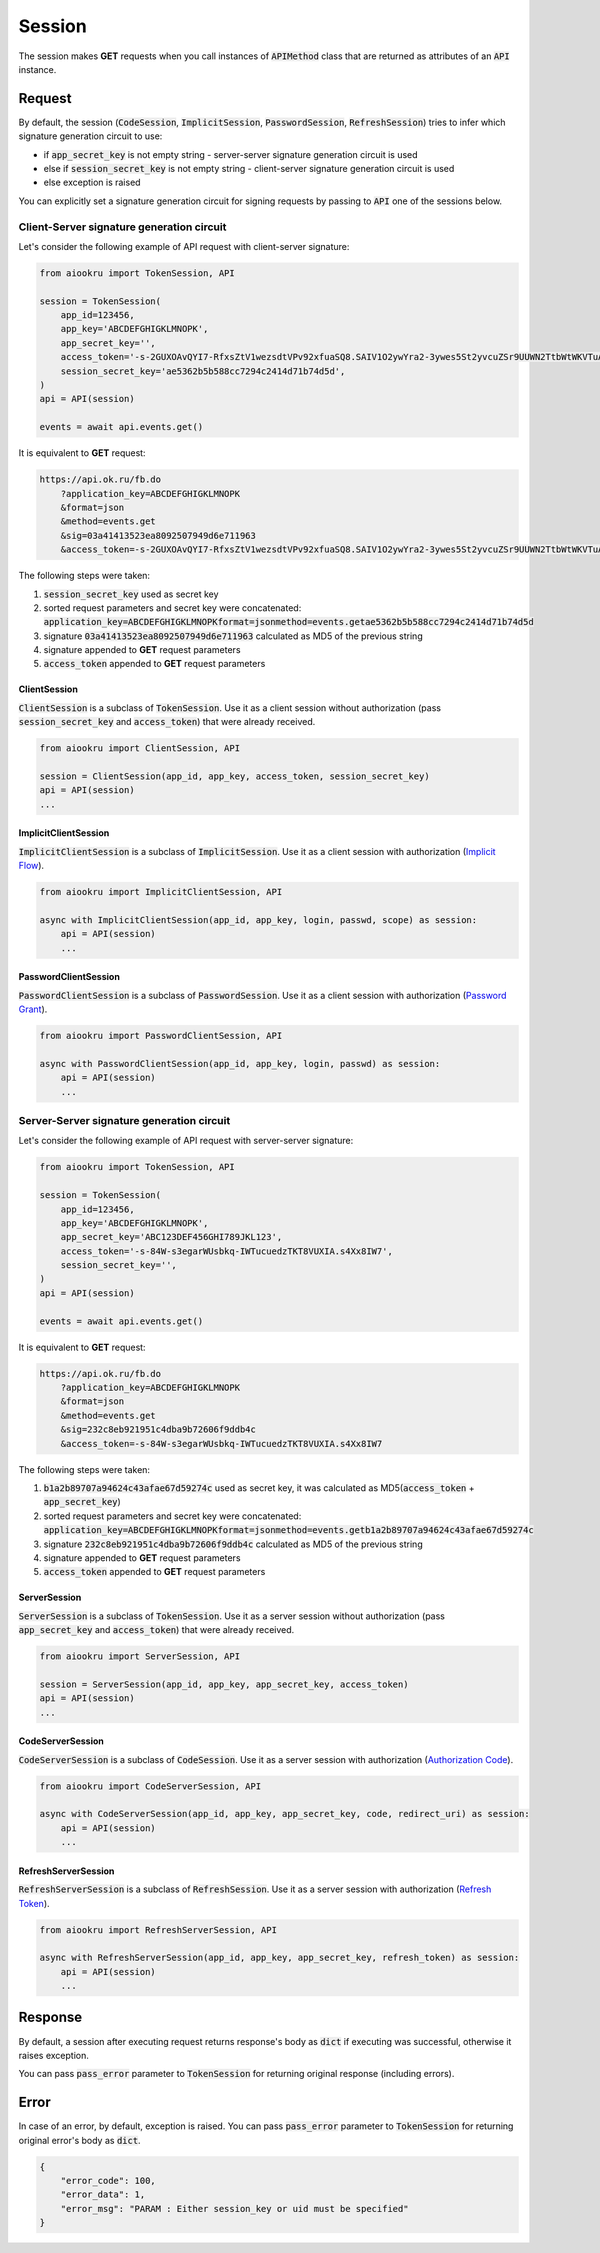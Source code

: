 Session
=======

The session makes **GET** requests when you call instances of :code:`APIMethod`
class that are returned as attributes of an :code:`API` instance.

Request
-------

By default, the session
(:code:`CodeSession`, :code:`ImplicitSession`, :code:`PasswordSession`, :code:`RefreshSession`)
tries to infer which signature generation circuit to use:

- if :code:`app_secret_key` is not empty string - server-server signature generation circuit is used
- else if :code:`session_secret_key` is not empty string - client-server signature generation circuit is used
- else exception is raised

You can explicitly set a signature generation circuit for signing requests
by passing to :code:`API` one of the sessions below.

Client-Server signature generation circuit
~~~~~~~~~~~~~~~~~~~~~~~~~~~~~~~~~~~~~~~~~~

Let's consider the following example of API request with client-server signature:

.. code-block:: python

    from aiookru import TokenSession, API

    session = TokenSession(
        app_id=123456,
        app_key='ABCDEFGHIGKLMNOPK',
        app_secret_key='',
        access_token='-s-2GUXOAvQYI7-RfxsZtV1wezsdtVPv92xfuaSQ8.SAIV1O2ywYra2-3ywes5St2yvcuZSr9UUWN2TtbWtWKVTuAy8',
        session_secret_key='ae5362b5b588cc7294c2414d71b74d5d',
    )
    api = API(session)

    events = await api.events.get()

It is equivalent to **GET** request:

.. code-block:: shell

    https://api.ok.ru/fb.do
        ?application_key=ABCDEFGHIGKLMNOPK
        &format=json
        &method=events.get
        &sig=03a41413523ea8092507949d6e711963
        &access_token=-s-2GUXOAvQYI7-RfxsZtV1wezsdtVPv92xfuaSQ8.SAIV1O2ywYra2-3ywes5St2yvcuZSr9UUWN2TtbWtWKVTuAy8

The following steps were taken:

1. :code:`session_secret_key` used as secret key
2. sorted request parameters and secret key were concatenated: :code:`application_key=ABCDEFGHIGKLMNOPKformat=jsonmethod=events.getae5362b5b588cc7294c2414d71b74d5d`
3. signature :code:`03a41413523ea8092507949d6e711963` calculated as MD5 of the previous string
4. signature appended to **GET** request parameters
5. :code:`access_token` appended to **GET** request parameters

ClientSession
^^^^^^^^^^^^^

:code:`ClientSession` is a subclass of :code:`TokenSession`.
Use it as a client session without authorization
(pass :code:`session_secret_key` and :code:`access_token`)
that were already received.

.. code-block:: python

    from aiookru import ClientSession, API

    session = ClientSession(app_id, app_key, access_token, session_secret_key)
    api = API(session)
    ...

ImplicitClientSession
^^^^^^^^^^^^^^^^^^^^^

:code:`ImplicitClientSession` is a subclass of :code:`ImplicitSession`.
Use it as a client session with authorization
(`Implicit Flow <https://oauth.net/2/grant-types/implicit/>`_).

.. code-block:: python

    from aiookru import ImplicitClientSession, API

    async with ImplicitClientSession(app_id, app_key, login, passwd, scope) as session:
        api = API(session)
        ...

PasswordClientSession
^^^^^^^^^^^^^^^^^^^^^

:code:`PasswordClientSession` is a subclass of :code:`PasswordSession`.
Use it as a client session with authorization
(`Password Grant <https://oauth.net/2/grant-types/password/>`_).

.. code-block:: python

    from aiookru import PasswordClientSession, API

    async with PasswordClientSession(app_id, app_key, login, passwd) as session:
        api = API(session)
        ...

Server-Server signature generation circuit
~~~~~~~~~~~~~~~~~~~~~~~~~~~~~~~~~~~~~~~~~~

Let's consider the following example of API request with server-server signature:

.. code-block:: python

    from aiookru import TokenSession, API

    session = TokenSession(
        app_id=123456,
        app_key='ABCDEFGHIGKLMNOPK',
        app_secret_key='ABC123DEF456GHI789JKL123',
        access_token='-s-84W-s3egarWUsbkq-IWTucuedzTKT8VUXIA.s4Xx8IW7',
        session_secret_key='',
    )
    api = API(session)

    events = await api.events.get()

It is equivalent to **GET** request:

.. code-block:: shell

    https://api.ok.ru/fb.do
        ?application_key=ABCDEFGHIGKLMNOPK
        &format=json
        &method=events.get
        &sig=232c8eb921951c4dba9b72606f9ddb4c
        &access_token=-s-84W-s3egarWUsbkq-IWTucuedzTKT8VUXIA.s4Xx8IW7

The following steps were taken:

1. :code:`b1a2b89707a94624c43afae67d59274c` used as secret key, it was calculated as MD5(:code:`access_token` + :code:`app_secret_key`)
2. sorted request parameters and secret key were concatenated: :code:`application_key=ABCDEFGHIGKLMNOPKformat=jsonmethod=events.getb1a2b89707a94624c43afae67d59274c`
3. signature :code:`232c8eb921951c4dba9b72606f9ddb4c` calculated as MD5 of the previous string
4. signature appended to **GET** request parameters
5. :code:`access_token` appended to **GET** request parameters

ServerSession
^^^^^^^^^^^^^

:code:`ServerSession` is a subclass of :code:`TokenSession`.
Use it as a server session without authorization
(pass :code:`app_secret_key` and :code:`access_token`)
that were already received.

.. code-block:: python

    from aiookru import ServerSession, API

    session = ServerSession(app_id, app_key, app_secret_key, access_token)
    api = API(session)
    ...

CodeServerSession
^^^^^^^^^^^^^^^^^

:code:`CodeServerSession` is a subclass of :code:`CodeSession`.
Use it as a server session with authorization
(`Authorization Code <https://oauth.net/2/grant-types/authorization-code/>`_).

.. code-block:: python

    from aiookru import CodeServerSession, API

    async with CodeServerSession(app_id, app_key, app_secret_key, code, redirect_uri) as session:
        api = API(session)
        ...

RefreshServerSession
^^^^^^^^^^^^^^^^^^^^

:code:`RefreshServerSession` is a subclass of :code:`RefreshSession`.
Use it as a server session with authorization
(`Refresh Token <https://oauth.net/2/grant-types/refresh-token/>`_).

.. code-block:: python

    from aiookru import RefreshServerSession, API

    async with RefreshServerSession(app_id, app_key, app_secret_key, refresh_token) as session:
        api = API(session)
        ...

Response
--------

By default, a session after executing request returns response's body
as :code:`dict` if executing was successful, otherwise it raises exception.

You can pass :code:`pass_error` parameter to :code:`TokenSession`
for returning original response (including errors).

Error
-----

In case of an error, by default, exception is raised.
You can pass :code:`pass_error` parameter to :code:`TokenSession`
for returning original error's body as :code:`dict`.

.. code-block:: python

    {
        "error_code": 100,
        "error_data": 1,
        "error_msg": "PARAM : Either session_key or uid must be specified"
    }

